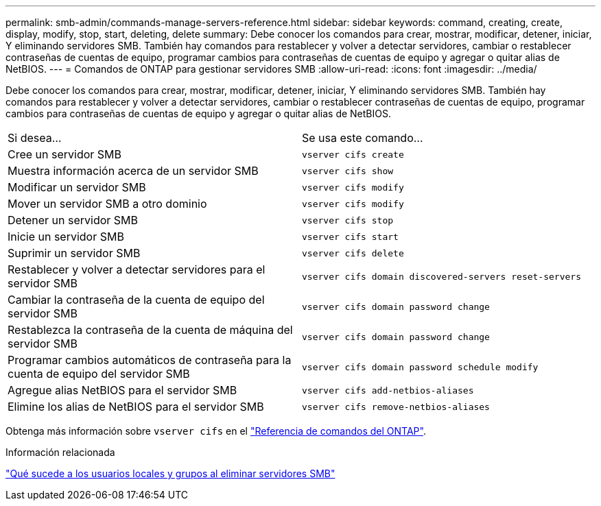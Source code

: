 ---
permalink: smb-admin/commands-manage-servers-reference.html 
sidebar: sidebar 
keywords: command, creating, create, display, modify, stop, start, deleting, delete 
summary: Debe conocer los comandos para crear, mostrar, modificar, detener, iniciar, Y eliminando servidores SMB. También hay comandos para restablecer y volver a detectar servidores, cambiar o restablecer contraseñas de cuentas de equipo, programar cambios para contraseñas de cuentas de equipo y agregar o quitar alias de NetBIOS. 
---
= Comandos de ONTAP para gestionar servidores SMB
:allow-uri-read: 
:icons: font
:imagesdir: ../media/


[role="lead"]
Debe conocer los comandos para crear, mostrar, modificar, detener, iniciar, Y eliminando servidores SMB. También hay comandos para restablecer y volver a detectar servidores, cambiar o restablecer contraseñas de cuentas de equipo, programar cambios para contraseñas de cuentas de equipo y agregar o quitar alias de NetBIOS.

|===


| Si desea... | Se usa este comando... 


 a| 
Cree un servidor SMB
 a| 
`vserver cifs create`



 a| 
Muestra información acerca de un servidor SMB
 a| 
`vserver cifs show`



 a| 
Modificar un servidor SMB
 a| 
`vserver cifs modify`



 a| 
Mover un servidor SMB a otro dominio
 a| 
`vserver cifs modify`



 a| 
Detener un servidor SMB
 a| 
`vserver cifs stop`



 a| 
Inicie un servidor SMB
 a| 
`vserver cifs start`



 a| 
Suprimir un servidor SMB
 a| 
`vserver cifs delete`



 a| 
Restablecer y volver a detectar servidores para el servidor SMB
 a| 
`vserver cifs domain discovered-servers reset-servers`



 a| 
Cambiar la contraseña de la cuenta de equipo del servidor SMB
 a| 
`vserver cifs domain password change`



 a| 
Restablezca la contraseña de la cuenta de máquina del servidor SMB
 a| 
`vserver cifs domain password change`



 a| 
Programar cambios automáticos de contraseña para la cuenta de equipo del servidor SMB
 a| 
`vserver cifs domain password schedule modify`



 a| 
Agregue alias NetBIOS para el servidor SMB
 a| 
`vserver cifs add-netbios-aliases`



 a| 
Elimine los alias de NetBIOS para el servidor SMB
 a| 
`vserver cifs remove-netbios-aliases`

|===
Obtenga más información sobre `vserver cifs` en el link:https://docs.netapp.com/us-en/ontap-cli/search.html?q=vserver+cifs["Referencia de comandos del ONTAP"^].

.Información relacionada
link:local-users-groups-when-deleting-servers-concept.html["Qué sucede a los usuarios locales y grupos al eliminar servidores SMB"]
